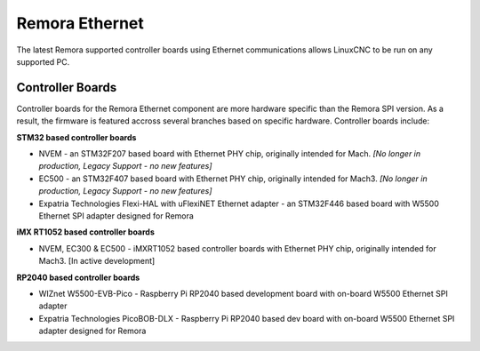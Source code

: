 Remora Ethernet
========

The latest Remora supported controller boards using Ethernet communications allows LinuxCNC to be run on any supported PC.


Controller Boards
------------

Controller boards for the Remora Ethernet component are more hardware specific than the Remora SPI version. As a result, the firmware is featured accross several branches based on specific hardware. Controller boards include:

**STM32 based controller boards**

* NVEM - an STM32F207 based board with Ethernet PHY chip, originally intended for Mach.  *[No longer in production, Legacy Support - no new features]*
* EC500 - an STM32F407 based board with Ethernet PHY chip, originally intended for Mach3.  *[No longer in production, Legacy Support - no new features]*
* Expatria Technologies  Flexi-HAL with uFlexiNET Ethernet adapter - an STM32F446 based board with W5500 Ethernet SPI adapter designed for Remora


**iMX RT1052 based controller boards**

* NVEM, EC300 & EC500 - iMXRT1052 based controller boards with Ethernet PHY chip, originally intended for Mach3. [In active development]


**RP2040 based controller boards**

* WIZnet W5500-EVB-Pico - Raspberry Pi RP2040 based development board with on-board W5500 Ethernet SPI adapter
* Expatria Technologies PicoBOB-DLX - Raspberry Pi RP2040 based dev board with on-board W5500 Ethernet SPI adapter designed for Remora
